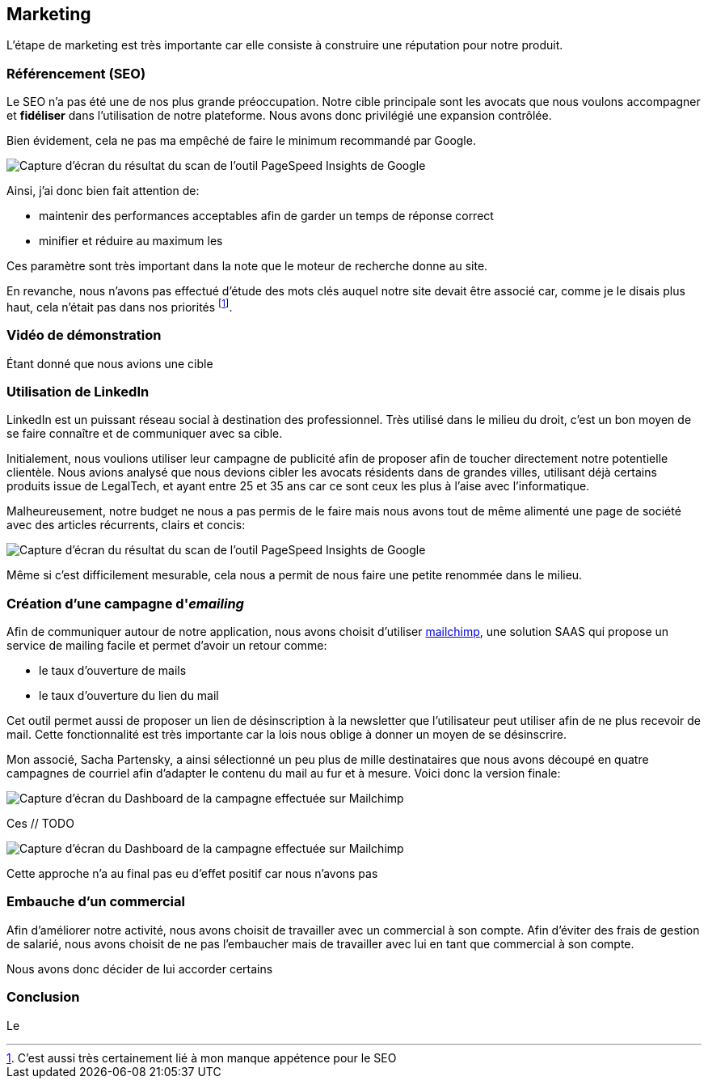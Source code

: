 [#chapter07-marketing]
== Marketing

L'étape de marketing est très importante car elle consiste à construire une réputation pour notre produit.

=== Référencement (SEO)

Le SEO n'a pas été une de nos plus grande préoccupation. Notre cible principale sont les avocats que nous voulons accompagner et *fidéliser* dans l'utilisation de notre plateforme. Nous avons donc privilégié une expansion contrôlée.

Bien évidement, cela ne pas ma empêché de faire le minimum recommandé par Google.

image:speedinsight.png[Capture d'écran du résultat du scan de l'outil PageSpeed Insights de Google]

Ainsi, j'ai donc bien fait attention de:

- maintenir des performances acceptables afin de garder un temps de réponse correct
- minifier et réduire au maximum les

Ces paramètre sont très important dans la note que le moteur de recherche donne au site.

En revanche, nous n'avons pas effectué d'étude des mots clés auquel notre site devait être associé car, comme je le disais plus haut, cela n'était pas dans nos priorités footnote:[C'est aussi très certainement lié à mon manque appétence pour le SEO].

=== Vidéo de démonstration

Étant donné que nous avions une cible

=== Utilisation de LinkedIn

LinkedIn est un puissant réseau social à destination des professionnel. Très utilisé dans le milieu du droit, c'est un bon moyen de se faire connaître et de communiquer avec sa cible.

Initialement, nous voulions utiliser leur campagne de publicité afin de proposer afin de toucher directement notre potentielle clientèle. Nous avions analysé que nous devions cibler les avocats résidents dans de grandes villes, utilisant déjà certains produits issue de LegalTech, et ayant entre 25 et 35 ans car ce sont ceux les plus à l'aise avec l'informatique.

Malheureusement, notre budget ne nous a pas permis de le faire mais nous avons tout de même alimenté une page de société avec des articles récurrents, clairs et concis:

image:linkedin_post.png[Capture d'écran du résultat du scan de l'outil PageSpeed Insights de Google]

Même si c'est difficilement mesurable, cela nous a permit de nous faire une petite renommée dans le milieu.

=== Création d’une campagne d'__emailing__

Afin de communiquer autour de notre application, nous avons choisit d'utiliser https://mailchimp.com/[mailchimp], une solution SAAS qui propose un service de mailing facile et permet d'avoir un retour comme:

- le taux d'ouverture de mails
- le taux d'ouverture du lien du mail

Cet outil permet aussi de proposer un lien de désinscription à la newsletter que l'utilisateur peut utiliser afin de ne plus recevoir de mail. Cette fonctionnalité est très importante car la lois nous oblige à donner un moyen de se désinscrire.

Mon associé, Sacha Partensky, a ainsi sélectionné un peu plus de mille destinataires que nous avons découpé en quatre campagnes de courriel afin d'adapter le contenu du mail au fur et à mesure. Voici donc la version finale:

image:mailchimp_mail.png[Capture d'écran du Dashboard de la campagne effectuée sur Mailchimp]


Ces // TODO

image:mailchimp_dashboard.png[Capture d'écran du Dashboard de la campagne effectuée sur Mailchimp]


Cette approche n'a au final pas eu d'effet positif car nous n'avons pas

=== Embauche d'un commercial

Afin d'améliorer notre activité, nous avons choisit de travailler avec un commercial à son compte. Afin d'éviter des frais de gestion de salarié, nous avons choisit de ne pas l'embaucher mais de travailler avec lui en tant que commercial à son compte.

Nous avons donc décider de lui accorder certains

// TODO

=== Conclusion

Le
// TODO
